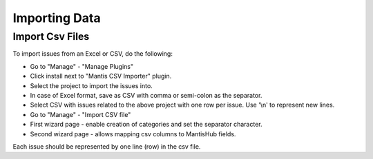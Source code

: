 ==============
Importing Data
==============

Import Csv Files
################

To import issues from an Excel or CSV, do the following:

- Go to "Manage" - "Manage Plugins"
- Click install next to "Mantis CSV Importer" plugin.
- Select the project to import the issues into.
- In case of Excel format, save as CSV with comma or semi-colon as the separator.
- Select CSV with issues related to the above project with one row per issue.  Use '\\n' to represent new lines.
- Go to "Manage" - "Import CSV file"
- First wizard page - enable creation of categories and set the separator character.
- Second wizard page - allows mapping csv columns to MantisHub fields.

Each issue should be represented by one line (row) in the csv file.
